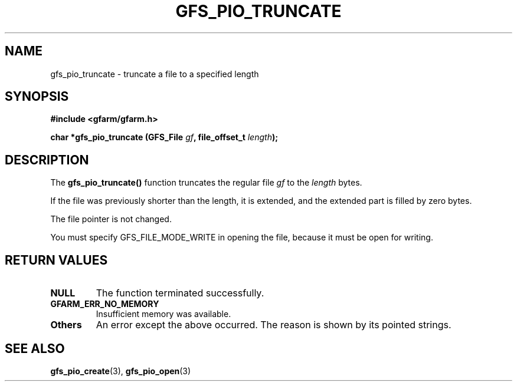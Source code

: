 .\" This manpage has been automatically generated by docbook2man 
.\" from a DocBook document.  This tool can be found at:
.\" <http://shell.ipoline.com/~elmert/comp/docbook2X/> 
.\" Please send any bug reports, improvements, comments, patches, 
.\" etc. to Steve Cheng <steve@ggi-project.org>.
.TH "GFS_PIO_TRUNCATE" "3" "12 January 2005" "Gfarm" ""
.SH NAME
gfs_pio_truncate \- truncate a file to a specified length
.SH SYNOPSIS
.sp
\fB#include <gfarm/gfarm.h>
.sp
char *gfs_pio_truncate (GFS_File \fIgf\fB, file_offset_t \fIlength\fB);
\fR
.SH "DESCRIPTION"
.PP
The \fBgfs_pio_truncate()\fR function truncates the
regular file \fIgf\fR to the \fIlength\fR
bytes.
.PP
If the file was previously shorter than the length, it is extended,
and the extended part is filled by zero bytes.
.PP
The file pointer is not changed.
.PP
You must specify GFS_FILE_MODE_WRITE in opening
the file, because it must be open for writing.
.SH "RETURN VALUES"
.TP
\fBNULL\fR
The function terminated successfully.
.TP
\fBGFARM_ERR_NO_MEMORY\fR
Insufficient memory was available.
.TP
\fBOthers\fR
An error except the above occurred.  The reason is shown by its
pointed strings.
.SH "SEE ALSO"
.PP
\fBgfs_pio_create\fR(3),
\fBgfs_pio_open\fR(3)
